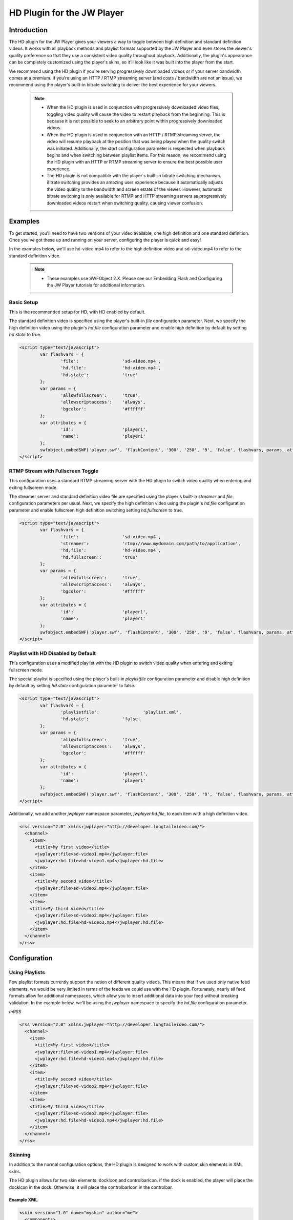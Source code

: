 .. _overview:

HD Plugin for the JW Player
=======================================================

Introduction
------------

The HD plugin for the JW Player gives your viewers a way to toggle between high definition and standard definition videos. It works with all playback methods and playlist formats supported by the JW Player and even stores the viewer's quality preference so that they use a consistent video quality throughout playback. Additionally, the plugin's appearance can be completely customized using the player's skins, so it'll look like it was built into the player from the start.

We recommend using the HD plugin if you're serving progressively downloaded videos or if your server bandwidth comes at a premium. If you're using an HTTP / RTMP streaming server (and costs / bandwidth are not an issue),  we recommend using the player's built-in bitrate switching to deliver the best experience for your viewers.

	.. note::
		- When the HD plugin is used in conjunction with progressively downloaded video files, toggling video quality will cause the video to restart playback from the beginning. This is because it is not possible to seek to an arbitrary point within progressively downloaded videos. 
		
		- When the HD plugin is used in conjunction with an HTTP / RTMP streaming server, the video will resume playback at the position that was being played when the quality switch was initiated. Additionally, the *start* configuration parameter is respected when playback begins and when switching between playlist items. For this reason, we recommend using the HD plugin with an HTTP or RTMP streaming server to ensure the best possible user experience.
		
		- The HD plugin is not compatible with the player's built-in bitrate switching mechanism. Bitrate switching provides an amazing user experience because it automatically adjusts the video quality to the bandwidth and screen estate of the viewer. However, automatic bitrate switching is only available for RTMP and HTTP streaming servers as progressively downloaded videos restart when switching quality, causing viewer confusion.

Examples
--------
To get started, you'll need to have two versions of your video available, one high definition and one standard definition. Once you've got these up and running on your server, configuring the player is quick and easy!

In the examples below, we'll use hd-video.mp4 to refer to the high definition video and sd-video.mp4 to refer to the standard definition video.

	.. note::
		- These examples use SWFObject 2.X. Please see our Embedding Flash and Configuring the JW Player tutorials for additional information. 

Basic Setup
^^^^^^^^^^^
This is the recommended setup for HD, with HD enabled by default.

The standard definition video is specified using the player's built-in *file* configuration parameter. Next, we specify the high definition video using the plugin's *hd.file* configuration parameter and enable high definition by default by setting *hd.state* to true.

.. code-block:: html

	<script type="text/javascript">
		var flashvars = {
			'file':			'sd-video.mp4',
			'hd.file':		'hd-video.mp4',
			'hd.state':		'true'
		};
		var params = {
			'allowfullscreen':	'true',
			'allowscriptaccess':	'always',
			'bgcolor':		'#ffffff'
		};
		var attributes = {
			'id':			'player1',
			'name':			'player1'
		};
		swfobject.embedSWF('player.swf', 'flashContent', '300', '250', '9', 'false', flashvars, params, attributes);
	</script>


RTMP Stream with Fullscreen Toggle
^^^^^^^^^^^^^^^^^^^^^^^^^^^^^^^^^^
This configuration uses a standard RTMP streaming server with the HD plugin to switch video quality when entering and exiting fullscreen mode.

The streamer server and standard definition video file are specified using the player's built-in *streamer* and *file* configuration parameters per usual. Next, we specify the high definition video using the plugin's *hd.file* configuration parameter and enable fullscreen high definition switching setting *hd.fullscreen* to true.

.. code-block:: html

	<script type="text/javascript">
		var flashvars = {
			'file':			'sd-video.mp4',
			'streamer':		'rtmp://www.mydomain.com/path/to/application',
			'hd.file':		'hd-video.mp4',
			'hd.fullscreen':	'true'
		};
		var params = {
			'allowfullscreen':	'true',
			'allowscriptaccess':	'always',
			'bgcolor':		'#ffffff'
		};
		var attributes = {
			'id':			'player1',
			'name':			'player1'
		};
		swfobject.embedSWF('player.swf', 'flashContent', '300', '250', '9', 'false', flashvars, params, attributes);
	</script>

Playlist with HD Disabled by Default
^^^^^^^^^^^^^^^^^^^^^^^^^^^^^^^^^^^^
This configuration uses a modified playlist with the HD plugin to switch video quality when entering and exiting fullscreen mode.

The special playlist is specified using the player's built-in *playlistfile* configuration parameter and disable high definition by default by setting *hd.state* configuration parameter to false.

.. code-block:: html

	<script type="text/javascript">
		var flashvars = {
			'playlistfile':			'playlist.xml',
			'hd.state':		'false'
		};
		var params = {
			'allowfullscreen':	'true',
			'allowscriptaccess':	'always',
			'bgcolor':		'#ffffff'
		};
		var attributes = {
			'id':			'player1',
			'name':			'player1'
		};
		swfobject.embedSWF('player.swf', 'flashContent', '300', '250', '9', 'false', flashvars, params, attributes);
	</script>

Additionally, we add another *jwplayer* namespace parameter, *jwplayer:hd.file*, to each item with a high definition video.
	
.. code-block:: html

  <rss version="2.0" xmlns:jwplayer="http://developer.longtailvideo.com/">
    <channel>
      <item>
        <title>My first video</title>
        <jwplayer:file>sd-video1.mp4</jwplayer:file>
        <jwplayer:hd.file>hd-video1.mp4</jwplayer:hd.file>
      </item>
      <item>
        <title>My second video</title>
        <jwplayer:file>sd-video2.mp4</jwplayer:file>
      </item>
      <item>
      <title>My third video</title>
        <jwplayer:file>sd-video3.mp4</jwplayer:file>
        <jwplayer:hd.file>hd-video3.mp4</jwplayer:hd.file>
      </item>
    </channel>
  </rss>

Configuration
-------------
.. describe:: hd.file ( undefined )

	Location of the high definition file to play, e.g. *http://www.mywebsite.com/hd-video.mp4*. 
	
	.. note::
		- This setting does not work with playlists. If you would like to use the HD plugin with a playlist, please see :ref:`Using Playlists`.
		- If you are streaming your video, you must use the same RTMP or HTTP streaming server (as specified by the *streamer* configuration variable) for both the high definition and standard definition video files.

.. describe:: hd.state ( false )

	The default video quality to use for playback. If a user manually selects their video quality, that preference will override the configuration.
	
.. describe:: hd.fullscreen ( false )

	When set to true, the player will switch to the high definition video file when entering fullscreen, then back to the normal quality video file when exiting fullscreen. 
	
	.. note::
		When using progressively downloaded video files, playback will restart from the beginning when entering or exiting fullscreen.


Using Playlists
^^^^^^^^^^^^^^^
Few playlist formats currently support the notion of different quality videos. This means that if we used only native feed elements, we would be very limited in terms of the feeds we could use with the HD plugin. Fortunately, nearly all feed formats allow for additional namespaces, which allow you to insert additional data into your feed without breaking validation. In the example below, we'll be using the *jwplayer* namespace to specify the *hd.file* configuration parameter.

*mRSS*

.. code-block:: html

  <rss version="2.0" xmlns:jwplayer="http://developer.longtailvideo.com/">
    <channel>
      <item>
        <title>My first video</title>
        <jwplayer:file>sd-video1.mp4</jwplayer:file>
        <jwplayer:hd.file>hd-video1.mp4</jwplayer:hd.file>
      </item>
      <item>
        <title>My second video</title>
        <jwplayer:file>sd-video2.mp4</jwplayer:file>
      </item>
      <item>
      <title>My third video</title>
        <jwplayer:file>sd-video3.mp4</jwplayer:file>
        <jwplayer:hd.file>hd-video3.mp4</jwplayer:hd.file>
      </item>
    </channel>
  </rss>

Skinning
^^^^^^^^
In addition to the normal configuration options, the HD plugin is designed to work with custom skin elements in XML skins.

The HD plugin allows for two skin elements: dockIcon and controlbarIcon. If the dock is enabled, the player will place the dockIcon in the dock. Otherwise, it will place the controlbarIcon in the controlbar.

Example XML
~~~~~~~~~~~

.. code-block:: html

  <skin version="1.0" name="myskin" author="me">
    <components>
      <component name="hd">
        <elements>
          <element name="dockIcon" src="dockIcon.png" />
          <element name="controlbarIcon" src="controlbarIcon.png" />
        </elements>
      </component>
    </components>
  </skin>

Configuration Options
~~~~~~~~~~~~~~~~~~~~~

.. describe:: dockIcon

	The skin element that will appear in the player's dock.

.. image:: ./images/dockicon.png
	:alt: A dock icon


.. describe:: controlbarIcon

	The skin element that will appear in the player's controlbar.
	
.. image:: ./images/controlbaricon.png
	:alt: A controlbar icon